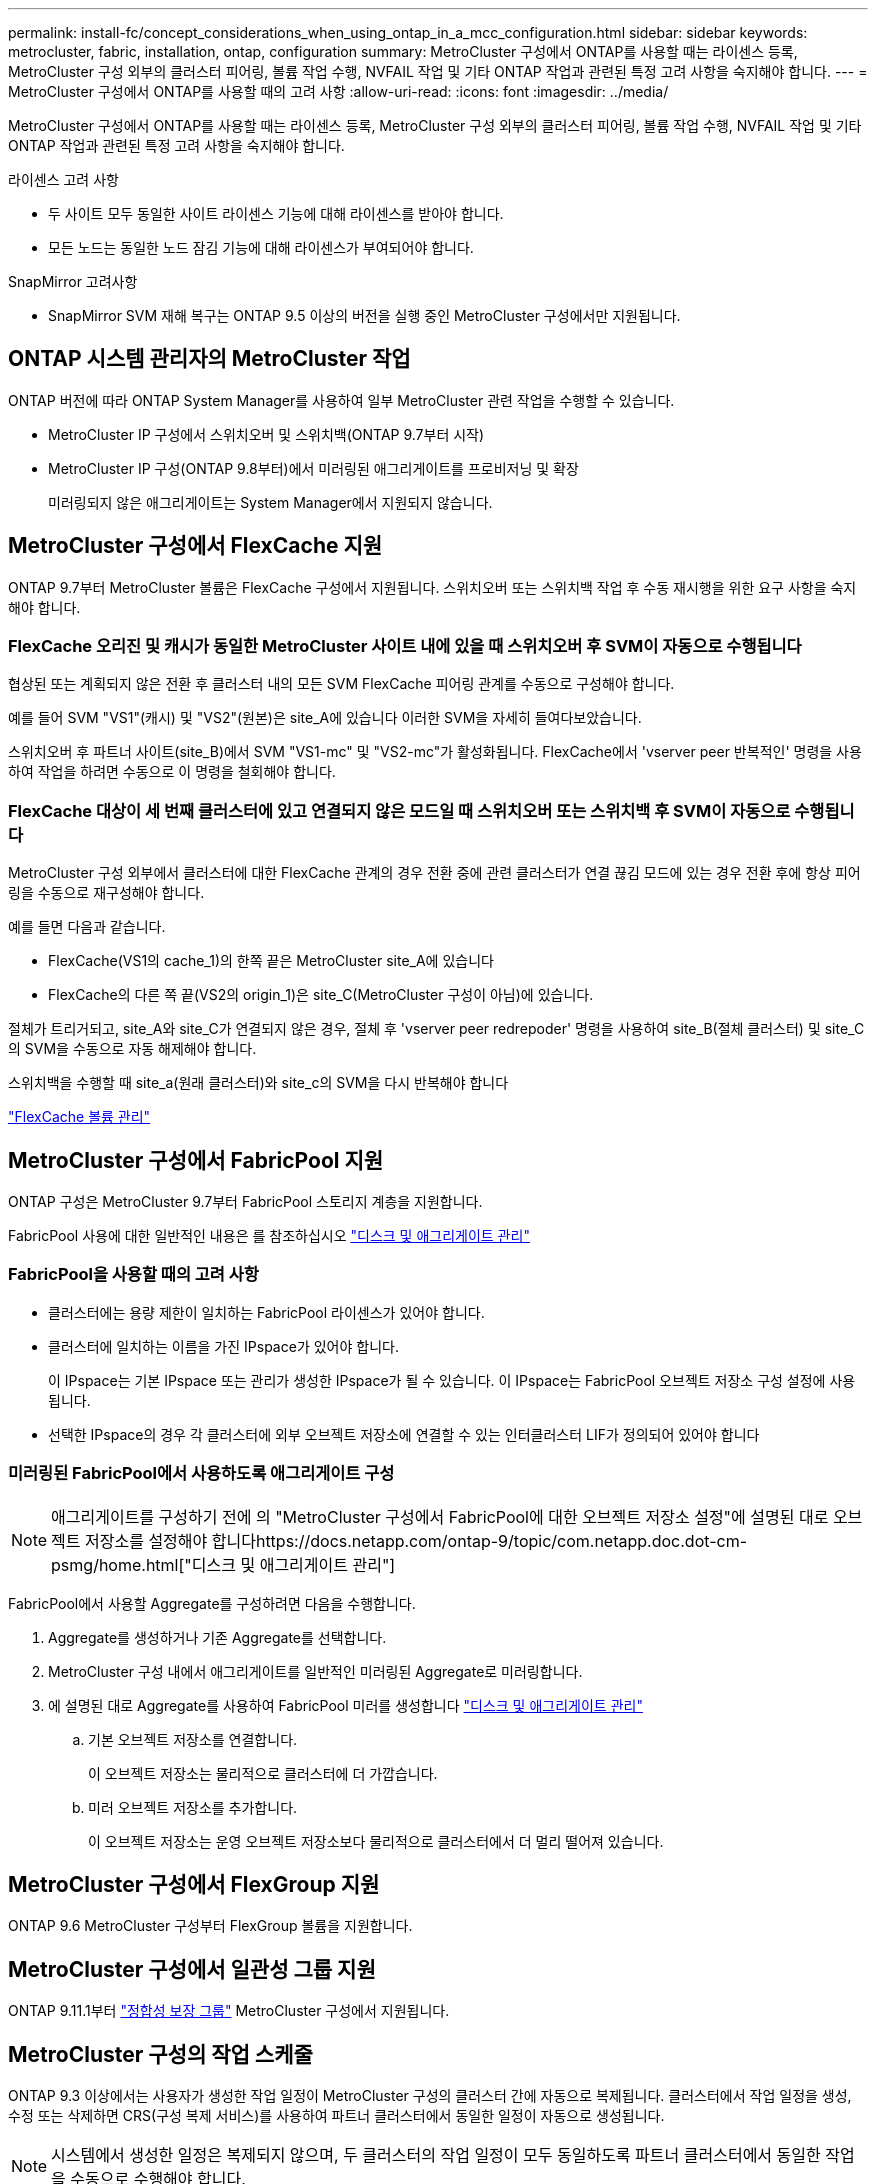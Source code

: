 ---
permalink: install-fc/concept_considerations_when_using_ontap_in_a_mcc_configuration.html 
sidebar: sidebar 
keywords: metrocluster, fabric, installation, ontap, configuration 
summary: MetroCluster 구성에서 ONTAP를 사용할 때는 라이센스 등록, MetroCluster 구성 외부의 클러스터 피어링, 볼륨 작업 수행, NVFAIL 작업 및 기타 ONTAP 작업과 관련된 특정 고려 사항을 숙지해야 합니다. 
---
= MetroCluster 구성에서 ONTAP를 사용할 때의 고려 사항
:allow-uri-read: 
:icons: font
:imagesdir: ../media/


[role="lead"]
MetroCluster 구성에서 ONTAP를 사용할 때는 라이센스 등록, MetroCluster 구성 외부의 클러스터 피어링, 볼륨 작업 수행, NVFAIL 작업 및 기타 ONTAP 작업과 관련된 특정 고려 사항을 숙지해야 합니다.

.라이센스 고려 사항
* 두 사이트 모두 동일한 사이트 라이센스 기능에 대해 라이센스를 받아야 합니다.
* 모든 노드는 동일한 노드 잠김 기능에 대해 라이센스가 부여되어야 합니다.


.SnapMirror 고려사항
* SnapMirror SVM 재해 복구는 ONTAP 9.5 이상의 버전을 실행 중인 MetroCluster 구성에서만 지원됩니다.




== ONTAP 시스템 관리자의 MetroCluster 작업

ONTAP 버전에 따라 ONTAP System Manager를 사용하여 일부 MetroCluster 관련 작업을 수행할 수 있습니다.

* MetroCluster IP 구성에서 스위치오버 및 스위치백(ONTAP 9.7부터 시작)
* MetroCluster IP 구성(ONTAP 9.8부터)에서 미러링된 애그리게이트를 프로비저닝 및 확장
+
미러링되지 않은 애그리게이트는 System Manager에서 지원되지 않습니다.





== MetroCluster 구성에서 FlexCache 지원

ONTAP 9.7부터 MetroCluster 볼륨은 FlexCache 구성에서 지원됩니다. 스위치오버 또는 스위치백 작업 후 수동 재시행을 위한 요구 사항을 숙지해야 합니다.



=== FlexCache 오리진 및 캐시가 동일한 MetroCluster 사이트 내에 있을 때 스위치오버 후 SVM이 자동으로 수행됩니다

협상된 또는 계획되지 않은 전환 후 클러스터 내의 모든 SVM FlexCache 피어링 관계를 수동으로 구성해야 합니다.

예를 들어 SVM "VS1"(캐시) 및 "VS2"(원본)은 site_A에 있습니다 이러한 SVM을 자세히 들여다보았습니다.

스위치오버 후 파트너 사이트(site_B)에서 SVM "VS1-mc" 및 "VS2-mc"가 활성화됩니다. FlexCache에서 'vserver peer 반복적인' 명령을 사용하여 작업을 하려면 수동으로 이 명령을 철회해야 합니다.



=== FlexCache 대상이 세 번째 클러스터에 있고 연결되지 않은 모드일 때 스위치오버 또는 스위치백 후 SVM이 자동으로 수행됩니다

MetroCluster 구성 외부에서 클러스터에 대한 FlexCache 관계의 경우 전환 중에 관련 클러스터가 연결 끊김 모드에 있는 경우 전환 후에 항상 피어링을 수동으로 재구성해야 합니다.

예를 들면 다음과 같습니다.

* FlexCache(VS1의 cache_1)의 한쪽 끝은 MetroCluster site_A에 있습니다
* FlexCache의 다른 쪽 끝(VS2의 origin_1)은 site_C(MetroCluster 구성이 아님)에 있습니다.


절체가 트리거되고, site_A와 site_C가 연결되지 않은 경우, 절체 후 'vserver peer redrepoder' 명령을 사용하여 site_B(절체 클러스터) 및 site_C의 SVM을 수동으로 자동 해제해야 합니다.

스위치백을 수행할 때 site_a(원래 클러스터)와 site_c의 SVM을 다시 반복해야 합니다

http://docs.netapp.com/ontap-9/topic/com.netapp.doc.pow-fc-mgmt/home.html["FlexCache 볼륨 관리"^]



== MetroCluster 구성에서 FabricPool 지원

ONTAP 구성은 MetroCluster 9.7부터 FabricPool 스토리지 계층을 지원합니다.

FabricPool 사용에 대한 일반적인 내용은 를 참조하십시오 https://docs.netapp.com/ontap-9/topic/com.netapp.doc.dot-cm-psmg/home.html["디스크 및 애그리게이트 관리"^]



=== FabricPool을 사용할 때의 고려 사항

* 클러스터에는 용량 제한이 일치하는 FabricPool 라이센스가 있어야 합니다.
* 클러스터에 일치하는 이름을 가진 IPspace가 있어야 합니다.
+
이 IPspace는 기본 IPspace 또는 관리가 생성한 IPspace가 될 수 있습니다. 이 IPspace는 FabricPool 오브젝트 저장소 구성 설정에 사용됩니다.

* 선택한 IPspace의 경우 각 클러스터에 외부 오브젝트 저장소에 연결할 수 있는 인터클러스터 LIF가 정의되어 있어야 합니다




=== 미러링된 FabricPool에서 사용하도록 애그리게이트 구성


NOTE: 애그리게이트를 구성하기 전에 의 "MetroCluster 구성에서 FabricPool에 대한 오브젝트 저장소 설정"에 설명된 대로 오브젝트 저장소를 설정해야 합니다https://docs.netapp.com/ontap-9/topic/com.netapp.doc.dot-cm-psmg/home.html["디스크 및 애그리게이트 관리"]

FabricPool에서 사용할 Aggregate를 구성하려면 다음을 수행합니다.

. Aggregate를 생성하거나 기존 Aggregate를 선택합니다.
. MetroCluster 구성 내에서 애그리게이트를 일반적인 미러링된 Aggregate로 미러링합니다.
. 에 설명된 대로 Aggregate를 사용하여 FabricPool 미러를 생성합니다 https://docs.netapp.com/ontap-9/topic/com.netapp.doc.dot-cm-psmg/home.html["디스크 및 애그리게이트 관리"]
+
.. 기본 오브젝트 저장소를 연결합니다.
+
이 오브젝트 저장소는 물리적으로 클러스터에 더 가깝습니다.

.. 미러 오브젝트 저장소를 추가합니다.
+
이 오브젝트 저장소는 운영 오브젝트 저장소보다 물리적으로 클러스터에서 더 멀리 떨어져 있습니다.







== MetroCluster 구성에서 FlexGroup 지원

ONTAP 9.6 MetroCluster 구성부터 FlexGroup 볼륨을 지원합니다.



== MetroCluster 구성에서 일관성 그룹 지원

ONTAP 9.11.1부터 https://docs.netapp.com/us-en/ontap/consistency-groups/index.html["정합성 보장 그룹"^] MetroCluster 구성에서 지원됩니다.



== MetroCluster 구성의 작업 스케줄

ONTAP 9.3 이상에서는 사용자가 생성한 작업 일정이 MetroCluster 구성의 클러스터 간에 자동으로 복제됩니다. 클러스터에서 작업 일정을 생성, 수정 또는 삭제하면 CRS(구성 복제 서비스)를 사용하여 파트너 클러스터에서 동일한 일정이 자동으로 생성됩니다.


NOTE: 시스템에서 생성한 일정은 복제되지 않으며, 두 클러스터의 작업 일정이 모두 동일하도록 파트너 클러스터에서 동일한 작업을 수동으로 수행해야 합니다.



== MetroCluster 사이트에서 세 번째 클러스터로 피어링

피어링 구성은 복제되지 않으므로, MetroCluster 구성의 클러스터 중 하나를 해당 구성 외부의 세 번째 클러스터로 피어링하는 경우 파트너 MetroCluster 클러스터에서 피어링을 구성해야 합니다. 이는 절체가 발생하는 경우에도 피어링을 유지할 수 있도록 하기 위한 것입니다.

비 MetroCluster 클러스터에서 ONTAP 8.3 이상이 실행되고 있어야 합니다. 그렇지 않은 경우 피어링을 두 MetroCluster 파트너에 모두 구성한 경우에도 절체가 발생하면 피어링을 잃게 됩니다.



== MetroCluster 구성에서 LDAP 클라이언트 구성 복제

로컬 클러스터의 SVM(스토리지 가상 시스템)에서 생성된 LDAP 클라이언트 구성이 원격 클러스터의 파트너 데이터 SVM에 복제됩니다. 예를 들어, LDAP 클라이언트 구성이 로컬 클러스터의 관리 SVM에서 생성된 경우 원격 클러스터의 모든 관리 데이터 SVM에 복제됩니다. 이 MetroCluster 기능은 의도적이므로 LDAP 클라이언트 구성이 원격 클러스터의 모든 파트너 SVM에서 활성화됩니다.



== MetroCluster 구성에 대한 네트워킹 및 LIF 생성 지침입니다

MetroCluster 구성에서 LIF를 생성 및 복제하는 방법을 알고 있어야 합니다. 또한 네트워크를 구성할 때 올바른 결정을 내릴 수 있도록 일관성 요구 사항에 대해서도 알아야 합니다.

.관련 정보
* https://docs.netapp.com/ontap-9/topic/com.netapp.doc.dot-cm-nmg/home.html["네트워크 및 LIF 관리"]
* 파트너 클러스터로 IPspace 객체를 복제하고 MetroCluster 구성에서 서브넷 및 IPv6를 구성하기 위한 요구사항을 알고 있어야 합니다.
+
<<ipspace_obj_rep,IPSpace 객체 복제 및 서브넷 구성 요구 사항>>

* MetroCluster 구성에서 네트워크를 구성할 때 LIF를 생성하기 위한 요구 사항을 숙지해야 합니다.
+
<<reqs_lif_create,MetroCluster 구성에서 LIF 생성을 위한 요구사항>>

* MetroCluster 구성의 LIF 복제 요구사항을 알고 있어야 합니다. 또한 복제된 LIF가 파트너 클러스터에 배치된 방식을 알아야 하며, LIF 복제 또는 LIF 배치에 장애가 발생할 경우 발생하는 문제를 알아야 합니다.
+
<<lif_rep_place,LIF 복제 및 배치 요구사항 및 문제>>





=== IPSpace 객체 복제 및 서브넷 구성 요구 사항

파트너 클러스터로 IPspace 객체를 복제하고 MetroCluster 구성에서 서브넷 및 IPv6를 구성하기 위한 요구사항을 알고 있어야 합니다.



==== IPspace 복제

파트너 클러스터로 IPspace 객체를 복제할 때 다음 지침을 고려해야 합니다.

* 두 사이트의 IPspace 이름이 일치해야 합니다.
* IPSpace 객체를 파트너 클러스터에 수동으로 복제해야 합니다.
+
IPspace가 복제되기 전에 생성되고 IPspace에 할당된 SVM(스토리지 가상 머신)은 파트너 클러스터에 복제되지 않습니다.





==== 서브넷 구성

MetroCluster 구성에서 서브넷을 구성할 때 다음 지침을 고려해야 합니다.

* MetroCluster 구성의 두 클러스터는 동일한 서브넷 이름, 서브넷, 브로드캐스트 도메인 및 게이트웨이를 가진 동일한 IPspace에 서브넷을 가져야 합니다.
* 두 클러스터의 IP 범위는 달라야 합니다.
+
다음 예에서는 IP 범위가 다릅니다.

+
[listing]
----
cluster_A::> network subnet show

IPspace: Default
Subnet                     Broadcast                   Avail/
Name      Subnet           Domain    Gateway           Total    Ranges
--------- ---------------- --------- ------------      -------  ---------------
subnet1   192.168.2.0/24   Default   192.168.2.1       10/10    192.168.2.11-192.168.2.20

cluster_B::> network subnet show
 IPspace: Default
Subnet                     Broadcast                   Avail/
Name      Subnet           Domain    Gateway           Total    Ranges
--------- ---------------- --------- ------------     --------  ---------------
subnet1   192.168.2.0/24   Default   192.168.2.1       10/10    192.168.2.21-192.168.2.30
----




==== IPv6 구성

IPv6이 한 사이트에 구성되어 있는 경우 다른 사이트에서도 IPv6를 구성해야 합니다.

.관련 정보
* MetroCluster 구성에서 네트워크를 구성할 때 LIF를 생성하기 위한 요구 사항을 숙지해야 합니다.
+
<<reqs_lif_create,MetroCluster 구성에서 LIF 생성을 위한 요구사항>>

* MetroCluster 구성의 LIF 복제 요구사항을 알고 있어야 합니다. 또한 복제된 LIF가 파트너 클러스터에 배치된 방식을 알아야 하며, LIF 복제 또는 LIF 배치에 장애가 발생할 경우 발생하는 문제를 알아야 합니다.
+
<<lif_rep_place,LIF 복제 및 배치 요구사항 및 문제>>





=== MetroCluster 구성에서 LIF 생성을 위한 요구사항

MetroCluster 구성에서 네트워크를 구성할 때 LIF를 생성하기 위한 요구 사항을 숙지해야 합니다.

LIF를 생성할 때는 다음 지침을 고려해야 합니다.

* Fibre Channel: 확장 VSAN 또는 확장 Fabric을 사용해야 합니다
* IP/iSCSI: 계층 2 확장 네트워크를 사용해야 합니다
* ARP 브로드캐스트: 두 클러스터 간에 ARP 브로드캐스트를 활성화해야 합니다
* 중복 LIF: IPspace에서 동일한 IP 주소(중복 LIF)를 사용하여 여러 LIF를 생성할 수 없습니다
* NFS 및 SAN 구성: 미러링되지 않은 애그리게이트와 미러링된 애그리게이트 모두에 대해 서로 다른 SVM(스토리지 가상 머신)을 사용해야 합니다




==== LIF 생성을 확인합니다

MetroCluster 구성에서 'MetroCluster check lif show' 명령을 실행하여 LIF가 성공적으로 생성되었는지 확인할 수 있습니다. LIF를 생성하는 동안 문제가 발생하면 'MetroCluster check lif repair-placement' 명령을 사용하여 문제를 해결할 수 있습니다.

.관련 정보
* 파트너 클러스터로 IPspace 객체를 복제하고 MetroCluster 구성에서 서브넷 및 IPv6를 구성하기 위한 요구사항을 알고 있어야 합니다.
+
<<ipspace_obj_rep,IPSpace 객체 복제 및 서브넷 구성 요구 사항>>

* MetroCluster 구성의 LIF 복제 요구사항을 알고 있어야 합니다. 또한 복제된 LIF가 파트너 클러스터에 배치된 방식을 알아야 하며, LIF 복제 또는 LIF 배치에 장애가 발생할 경우 발생하는 문제를 알아야 합니다.
+
<<lif_rep_place,LIF 복제 및 배치 요구사항 및 문제>>





=== LIF 복제 및 배치 요구사항 및 문제

MetroCluster 구성의 LIF 복제 요구사항을 알고 있어야 합니다. 또한 복제된 LIF가 파트너 클러스터에 배치된 방식을 알아야 하며, LIF 복제 또는 LIF 배치에 장애가 발생할 경우 발생하는 문제를 알아야 합니다.



==== 파트너 클러스터에 LIF 복제

MetroCluster 구성에서 클러스터에 LIF를 생성하면 LIF가 파트너 클러스터에 복제됩니다. LIF는 일대일 이름 기준으로 배치되지 않습니다. LIF 배치 프로세스는 전환 작업 후 LIF의 가용성을 확인하기 위해 포트의 가용성 및 포트 속성 검사를 기반으로 LIF를 호스팅할 수 있는지 확인합니다.

복제된 LIF를 파트너 클러스터에 배치하려면 시스템이 다음 조건을 충족해야 합니다.

|===


| 조건 | LIF 유형: FC | LIF 유형: IP/iSCSI 


 a| 
노드 식별
 a| 
ONTAP는 복제된 LIF를 생성된 노드의 DR(재해 복구) 파트너에 배치하려고 합니다. DR 파트너를 사용할 수 없는 경우 DR 보조 파트너가 배치에 사용됩니다.
 a| 
ONTAP는 복제된 LIF를 생성된 노드의 DR 파트너에 배치하려고 합니다. DR 파트너를 사용할 수 없는 경우 DR 보조 파트너가 배치에 사용됩니다.



 a| 
포트 식별
 a| 
ONTAP는 DR 클러스터에서 연결된 FC 타겟 포트를 식별합니다.
 a| 
소스 LIF와 동일한 IPspace에 있는 DR 클러스터의 포트는 도달 가능성 확인을 위해 선택되었습니다.

동일한 IPspace에 DR 클러스터에 포트가 없는 경우 LIF를 배치할 수 없습니다.

동일한 IPspace 및 서브넷에서 이미 LIF를 호스팅 중인 DR 클러스터의 모든 포트는 자동으로 연결 가능으로 표시되며 배치에 사용할 수 있습니다. 이러한 포트는 도달 가능성 검사에 포함되지 않습니다.



 a| 
내 상태 확인
 a| 
복구 기능은 DR 클러스터의 포트에서 소스 패브릭 WWN의 접속 구성을 확인하여 결정됩니다.

DR 사이트에 동일한 패브릭이 없으면 LIF는 DR 파트너의 랜덤 포트에 배치됩니다.
 a| 
내 접속 가능 여부는 DR 클러스터에서 이전에 식별된 각 포트에서 배치할 LIF의 소스 IP 주소로 브로드캐스트되는 ARP(Address Resolution Protocol)에 대한 응답에 의해 결정됩니다.

도달 가능성 검사가 성공하려면 두 클러스터 간에 ARP 브로드캐스트가 허용되어야 합니다.

소스 LIF에서 응답을 수신하는 각 포트는 배치 가능한 한 표시가 됩니다.



 a| 
포트 선택
 a| 
ONTAP는 어댑터 유형 및 속도와 같은 속성을 기준으로 포트를 분류한 다음 일치하는 속성을 가진 포트를 선택합니다.

일치하는 속성이 있는 포트를 찾을 수 없으면 LIF는 DR 파트너의 랜덤 연결 포트에 배치됩니다.
 a| 
연결 가능성 확인 중에 연결 가능으로 표시된 포트에서 ONTAP은 LIF의 서브넷에 연결된 브로드캐스트 도메인에 있는 포트를 선호합니다.

DR 클러스터에서 LIF의 서브넷에 연결된 브로드캐스트 도메인에 있는 네트워크 포트를 사용할 수 없는 경우 ONTAP은 소스 LIF에 대한 연결 기능이 있는 포트를 선택합니다.

소스 LIF에 대한 연결 기능이 있는 포트가 없는 경우 소스 LIF의 서브넷에 연결된 브로드캐스트 도메인에서 포트가 선택되고, 이러한 브로드캐스트 도메인이 없는 경우 랜덤 포트가 선택됩니다.

ONTAP는 어댑터 유형, 인터페이스 유형 및 속도와 같은 특성을 기준으로 포트를 분류한 다음 일치하는 특성을 가진 포트를 선택합니다.



 a| 
LIF 배치
 a| 
연결 가능한 포트에서 ONTAP는 배치할 최소 로드 포트를 선택합니다.
 a| 
선택한 포트에서 ONTAP는 배치할 최소 로드 포트를 선택합니다.

|===


==== DR 파트너 노드가 다운된 경우 복제된 LIF 배치

DR 파트너가 전환된 노드에서 iSCSI 또는 FC LIF가 생성된 경우 복제된 LIF는 DR 보조 파트너 노드에 배치됩니다. 후속 반환 작업 후 LIF가 DR 파트너로 자동으로 이동되지 않습니다. 이로 인해 LIF가 파트너 클러스터의 단일 노드에 집중될 수 있습니다. MetroCluster 전환 작업 중에 SVM(스토리지 가상 머신)에 속하는 LUN을 매핑하려는 후속 시도가 실패합니다.

테이크오버 작업 또는 반환 작업 후 'MetroCluster check lif show' 명령을 실행하여 LIF 배치가 올바른지 확인해야 합니다. 오류가 있는 경우 'MetroCluster check lif repair-placement' 명령어를 실행하여 문제를 해결할 수 있다.



==== LIF 배치 오류

'MetroCluster check lif show' 명령으로 표시되는 LIF 배치 오류는 스위치오버 작업 후에도 유지됩니다. 배치 오류가 있는 LIF에 대해 네트워크 인터페이스 수정, 네트워크 인터페이스 이름 바꾸기 또는 네트워크 인터페이스 삭제 명령이 실행되면 오류가 제거되고 MetroCluster check lif show 명령의 출력에 표시되지 않습니다.



==== LIF 복제 오류입니다

'MetroCluster check lif show' 명령을 사용하여 LIF 복제가 성공했는지 여부도 확인할 수 있습니다. LIF 복제가 실패하면 EMS 메시지가 표시됩니다.

올바른 포트를 찾지 못하는 LIF에 대해 'MetroCluster check lif repair-placement' 명령을 실행하여 복제 장애를 해결할 수 있습니다. MetroCluster 전환 작업 중에 LIF의 가용성을 확인하려면 가능한 한 빨리 LIF 복제 장애를 해결해야 합니다.


NOTE: 소스 SVM이 다운되더라도 대상 SVM에서 동일한 IPspace와 네트워크를 사용하는 포트에서 다른 SVM에 속하는 LIF가 있으면 LIF 배치가 정상적으로 진행될 수 있습니다.



==== LIF는 전환 후 액세스할 수 없습니다

소스 및 DR 노드의 FC 타겟 포트가 연결되는 FC 스위치 패브릭에서 변경된 경우 DR 파트너에 저장된 FC LIF가 전환 작업 후 호스트에 액세스할 수 없게 될 수 있습니다.

LIF의 호스트 연결을 확인하기 위해 FC 스위치 패브릭에서 변경한 후에는 소스 및 DR 노드에서 'MetroCluster check lif repair-placement' 명령을 실행해야 합니다. 스위치 패브릭이 변경되면 LIF가 DR 파트너 노드의 서로 다른 타겟 FC 포트에 배치될 수 있습니다.

.관련 정보
* 파트너 클러스터로 IPspace 객체를 복제하고 MetroCluster 구성에서 서브넷 및 IPv6를 구성하기 위한 요구사항을 알고 있어야 합니다.
+
<<ipspace_obj_rep,IPSpace 객체 복제 및 서브넷 구성 요구 사항>>

* MetroCluster 구성에서 네트워크를 구성할 때 LIF를 생성하기 위한 요구 사항을 숙지해야 합니다.
+
<<reqs_lif_create,MetroCluster 구성에서 LIF 생성을 위한 요구사항>>





=== 루트 애그리게이트에 볼륨 생성

이 시스템에서는 MetroCluster 구성에서 노드의 루트 애그리게이트(CFO의 HA 정책을 통한 애그리게이트)에 새 볼륨을 생성할 수 없습니다.

이러한 제한으로 인해 "vserver add-aggregate" 명령을 사용하여 SVM에 루트 애그리게이트를 추가할 수 없습니다.



== MetroCluster 구성에서 SVM 재해 복구

ONTAP 9.5부터 MetroCluster 구성의 활성 SVM(스토리지 가상 시스템)을 SnapMirror SVM 재해 복구 기능에서 소스로 사용할 수 있습니다. 대상 SVM은 MetroCluster 구성 외부의 세 번째 클러스터에 있어야 합니다.

ONTAP 9.11.1부터 MetroCluster 구성 내의 두 클러스터는 세 번째 사이트와의 SVM DR 관계의 소스가 될 수 있습니다.

SnapMirror 재해 복구와 함께 SVM을 사용할 때의 다음과 같은 요구사항과 제한 사항을 숙지해야 합니다.

* MetroCluster 구성 내의 활성 SVM만 SVM 재해 복구 관계의 소스가 될 수 있습니다.
+
전환 전 동기화 소스 SVM이나 전환 후 동기화 대상 SVM이 소스가 될 수 있습니다.

* MetroCluster 구성이 안정적인 상태인 경우 볼륨이 온라인 상태가 아니기 때문에 MetroCluster 동기화 대상 SVM이 SVM 재해 복구 관계의 소스가 될 수 없습니다.
+
다음 이미지는 SVM 재해 복구 동작이 일정한 상태를 유지함을 나타냅니다.

+
image::../media/svm_dr_normal_behavior.gif[SVM DR 정상 동작]

* SVM DR 관계의 소스가 동기화 소스 SVM인 경우 소스 SVM DR 관계 정보가 MetroCluster 파트너에게 복제됩니다.
+
이렇게 하면 다음 이미지와 같이 전환 후에도 SVM DR 업데이트를 계속할 수 있습니다.

+
image::../media/svm_dr_image_2.gif[SVM DR 이미지 2]

* 스위치오버 및 스위치백 프로세스 중에 SVM DR 대상에 대한 복제가 실패할 수 있습니다.
+
하지만 스위치오버 또는 스위치백 프로세스가 완료된 후 다음 SVM DR 예약 업데이트를 완료합니다.



의 ""SVM 구성 복제" 섹션을 참조하십시오 link:http://docs.netapp.com/ontap-9/topic/com.netapp.doc.pow-dap/home.html["CLI를 통한 데이터 보호"] SVM DR 관계 구성에 대한 자세한 내용은 를 참조하십시오.



=== 재해 복구 사이트에서 SVM 재동기화

재동기화 중에 MetroCluster 구성의 SVM(스토리지 가상 시스템) DR(재해 복구) 소스가 MetroCluster가 아닌 사이트의 대상 SVM에서 복원됩니다.

재동기화 중에 소스 SVM(cluster_a)은 다음 이미지와 같이 일시적으로 대상 SVM으로 작동합니다.

image::../media/svm_dr_resynchronization.gif[SVM DR 재동기화]



==== 재동기화 중에 계획되지 않은 전환이 발생하는 경우

재동기화 중에 발생하는 계획되지 않은 스위오버는 재동기화 전송을 중지합니다. 계획되지 않은 전환이 발생하는 경우 다음 조건이 적용됩니다.

* MetroCluster 사이트의 대상 SVM(재동기화 전의 소스 SVM)은 대상 SVM으로 유지됩니다. 파트너 클러스터의 SVM은 하위 유형을 계속 유지하고 비활성 상태를 유지합니다.
* SnapMirror 관계는 동기식-타겟 SVM을 타겟으로 사용하여 수동으로 다시 생성해야 합니다.
* SnapMirror 생성 작업이 실행되지 않으면 생존 사이트에서 스위치오버 후 SnapMirror show output에 SnapMirror 관계가 나타나지 않습니다.




==== 재동기화 중에 계획되지 않은 전환 후 스위치백을 수행합니다

스위치백 프로세스를 성공적으로 수행하려면 재동기화 관계가 끊어져 삭제되어야 합니다. MetroCluster 구성에 SnapMirror DR 대상 SVM이 있거나 클러스터에 하위 유형 "목적지" SVM이 있는 경우 스위치백을 수행할 수 없습니다.



== "storage aggregate plex show" 명령의 출력은 MetroCluster 전환 후 결정되지 않습니다

MetroCluster 절체 후 'Storage aggregate plex show' 명령을 실행하면 전환된 루트 애그리게이트의 Plex0 상태가 불확정되며 "failed"로 표시됩니다. 이 시간 동안 전환된 루트는 업데이트되지 않습니다. 이 플렉의 실제 상태는 MetroCluster 복구 단계 이후에만 확인할 수 있습니다.



== 전환 시 NVFAIL 플래그를 설정하도록 볼륨을 수정합니다

MetroCluster 전환 시 볼륨에 NVFAIL 플래그가 설정되도록 볼륨을 수정할 수 있습니다. NVFAIL 플래그로 인해 볼륨이 수정에서 해제됩니다. 이는 전환 후 볼륨에 대한 커밋된 쓰기가 손실된 것처럼 처리해야 하는 볼륨에 필요합니다.

.이 작업에 대해
--
[NOTE]
====
9.0 이전 버전의 ONTAP에서는 각 스위치오버에 NVFAIL 플래그가 사용됩니다. ONTAP 9.0 이상 버전에서는 USO(계획되지 않은 전환)가 사용됩니다.

====
--
.단계
. "vol-dr-force-nvfail" 매개 변수를 "on"으로 설정하여 스위치오버 시 NVFAIL을 트리거하도록 MetroCluster 구성 활성화:
+
'* vol modify -vserver_vserver -name_-volume_volume -name_-dr-force -nvfail on *


